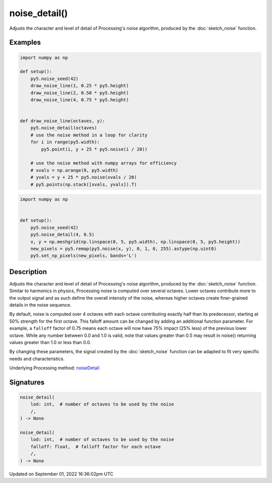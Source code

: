 noise_detail()
==============

Adjusts the character and level of detail of Processing's noise algorithm, produced by the :doc:`sketch_noise` function.

Examples
--------

.. raw:: html

    <div class="example-table">

.. raw:: html

    <div class="example-row"><div class="example-cell-image">

.. image:: /images/reference/Sketch_noise_detail_0.png
    :alt: example picture for noise_detail()

.. raw:: html

    </div><div class="example-cell-code">

.. code:: python

    import numpy as np

    def setup():
        py5.noise_seed(42)
        draw_noise_line(1, 0.25 * py5.height)
        draw_noise_line(2, 0.50 * py5.height)
        draw_noise_line(4, 0.75 * py5.height)


    def draw_noise_line(octaves, y):
        py5.noise_detail(octaves)
        # use the noise method in a loop for clarity
        for i in range(py5.width):
            py5.point(i, y + 25 * py5.noise(i / 20))

        # use the noise method with numpy arrays for efficiency
        # xvals = np.arange(0, py5.width)
        # yvals = y + 25 * py5.noise(xvals / 20)
        # py5.points(np.stack([xvals, yvals]).T)

.. raw:: html

    </div></div>

.. raw:: html

    <div class="example-row"><div class="example-cell-image">

.. image:: /images/reference/Sketch_noise_detail_1.png
    :alt: example picture for noise_detail()

.. raw:: html

    </div><div class="example-cell-code">

.. code:: python

    import numpy as np


    def setup():
        py5.noise_seed(42)
        py5.noise_detail(4, 0.5)
        x, y = np.meshgrid(np.linspace(0, 5, py5.width), np.linspace(0, 5, py5.height))
        new_pixels = py5.remap(py5.noise(x, y), 0, 1, 0, 255).astype(np.uint8)
        py5.set_np_pixels(new_pixels, bands='L')

.. raw:: html

    </div></div>

.. raw:: html

    </div>

Description
-----------

Adjusts the character and level of detail of Processing's noise algorithm, produced by the :doc:`sketch_noise` function. Similar to harmonics in physics, Processing noise is computed over several octaves. Lower octaves contribute more to the output signal and as such define the overall intensity of the noise, whereas higher octaves create finer-grained details in the noise sequence.

By default, noise is computed over 4 octaves with each octave contributing exactly half than its predecessor, starting at 50% strength for the first octave. This falloff amount can be changed by adding an additional function parameter. For example, a ``falloff`` factor of 0.75 means each octave will now have 75% impact (25% less) of the previous lower octave. While any number between 0.0 and 1.0 is valid, note that values greater than 0.5 may result in noise() returning values greater than 1.0 or less than 0.0.

By changing these parameters, the signal created by the :doc:`sketch_noise` function can be adapted to fit very specific needs and characteristics.

Underlying Processing method: `noiseDetail <https://processing.org/reference/noiseDetail_.html>`_

Signatures
----------

.. code:: python

    noise_detail(
        lod: int,  # number of octaves to be used by the noise
        /,
    ) -> None

    noise_detail(
        lod: int,  # number of octaves to be used by the noise
        falloff: float,  # falloff factor for each octave
        /,
    ) -> None

Updated on September 01, 2022 16:36:02pm UTC

